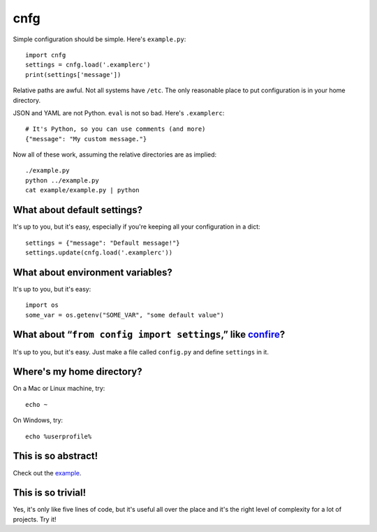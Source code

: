 ====
cnfg
====

Simple configuration should be simple. Here's ``example.py``::

  import cnfg
  settings = cnfg.load('.examplerc')
  print(settings['message'])

Relative paths are awful. Not all systems have ``/etc``. The only
reasonable place to put configuration is in your home directory.

JSON and YAML are not Python. ``eval`` is not so bad. Here's
``.examplerc``::

  # It's Python, so you can use comments (and more)
  {"message": "My custom message."}

Now all of these work, assuming the relative directories are as
implied::

  ./example.py
  python ../example.py
  cat example/example.py | python


What about default settings?
----------------------------

It's up to you, but it's easy, especially if you're keeping all your
configuration in a dict::

  settings = {"message": "Default message!"}
  settings.update(cnfg.load('.examplerc'))


What about environment variables?
---------------------------------

It's up to you, but it's easy::

  import os
  some_var = os.getenv("SOME_VAR", "some default value")


What about “``from config import settings``,” like confire_?
------------------------------------------------------------

It's up to you, but it's easy. Just make a file called ``config.py``
and define ``settings`` in it.

.. _confire: https://github.com/bbengfort/confire


Where's my home directory?
--------------------------

On a Mac or Linux machine, try::

  echo ~

On Windows, try::

  echo %userprofile%


This is so abstract!
--------------------

Check out the example_.

.. _example: https://github.com/ajschumacher/cnfg/tree/master/example



This is so trivial!
-------------------

Yes, it's only like five lines of code, but it's useful all over the
place and it's the right level of complexity for a lot of projects.
Try it!
